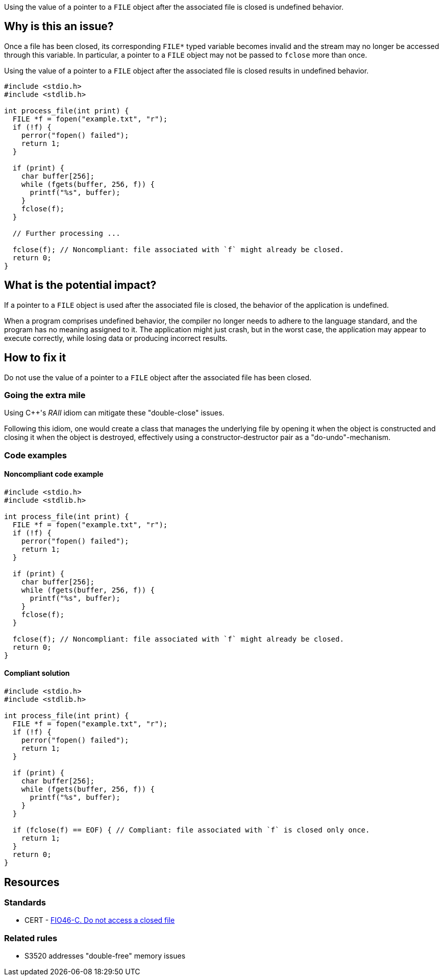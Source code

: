 Using the value of a pointer to a ``++FILE++`` object after the associated file is closed is undefined behavior.

== Why is this an issue?

Once a file has been closed, its corresponding ``++FILE*++`` typed variable becomes invalid and the stream may no longer be accessed through this variable.
In particular, a pointer to a ``++FILE++`` object may not be passed to ``++fclose++`` more than once.

Using the value of a pointer to a ``++FILE++`` object after the associated file is closed results in undefined behavior.

[source,cpp]
----
#include <stdio.h>
#include <stdlib.h>

int process_file(int print) {
  FILE *f = fopen("example.txt", "r");
  if (!f) {
    perror("fopen() failed");
    return 1;
  }

  if (print) {
    char buffer[256];
    while (fgets(buffer, 256, f)) {
      printf("%s", buffer);
    }
    fclose(f);
  }

  // Further processing ...

  fclose(f); // Noncompliant: file associated with `f` might already be closed.
  return 0;
}
----

== What is the potential impact?

If a pointer to a ``++FILE++`` object is used after the associated file is closed, the behavior of the application is undefined.

When a program comprises undefined behavior, the compiler no longer needs to adhere to the language standard, and the program has no meaning assigned to it.
The application might just crash, but in the worst case, the application may appear to execute correctly, while losing data or producing incorrect results.


== How to fix it

Do not use the value of a pointer to a ``++FILE++`` object after the associated file has been closed.

=== Going the extra mile

Using {cpp}'s _RAII_ idiom can mitigate these "double-close" issues.

Following this idiom, one would create a class that manages the underlying file by opening it when the object is constructed and closing it when the object is destroyed, effectively using a constructor-destructor pair as a "do-undo"-mechanism.


=== Code examples

==== Noncompliant code example

[source,cpp,diff-id=1,diff-type=noncompliant]
----
#include <stdio.h>
#include <stdlib.h>

int process_file(int print) {
  FILE *f = fopen("example.txt", "r");
  if (!f) {
    perror("fopen() failed");
    return 1;
  }

  if (print) {
    char buffer[256];
    while (fgets(buffer, 256, f)) {
      printf("%s", buffer);
    }
    fclose(f);
  }

  fclose(f); // Noncompliant: file associated with `f` might already be closed.
  return 0;
}
----

==== Compliant solution

[source,cpp,diff-id=1,diff-type=compliant]
----
#include <stdio.h>
#include <stdlib.h>

int process_file(int print) {
  FILE *f = fopen("example.txt", "r");
  if (!f) {
    perror("fopen() failed");
    return 1;
  }

  if (print) {
    char buffer[256];
    while (fgets(buffer, 256, f)) {
      printf("%s", buffer);
    }
  }

  if (fclose(f) == EOF) { // Compliant: file associated with `f` is closed only once.
    return 1;
  }
  return 0;
}
----


== Resources

=== Standards

* CERT - https://wiki.sei.cmu.edu/confluence/x/QdUxBQ[FIO46-C. Do not access a closed file]

=== Related rules

* S3520 addresses "double-free" memory issues


ifdef::env-github,rspecator-view[]

'''
== Implementation Specification
(visible only on this page)

=== Message

File "xxx" has already been closed.


=== Highlighting

primary: ``++FILE++`` access

secondary: where the ``++FILE++`` was closed


'''
== Comments And Links
(visible only on this page)

=== relates to: S5485

endif::env-github,rspecator-view[]
